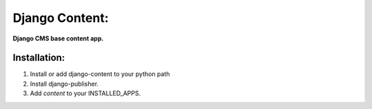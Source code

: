 Django Content:
================
**Django CMS base content app.**

Installation:
-------------
#. Install or add django-content to your python path
#. Install django-publisher.
#. Add *content* to your INSTALLED_APPS.
